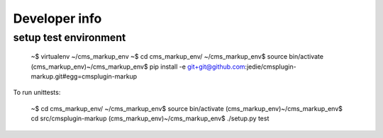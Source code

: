 Developer info
==============

setup test environment
----------------------

    ~$ virtualenv ~/cms_markup_env
    ~$ cd cms_markup_env/
    ~/cms_markup_env$ source bin/activate
    (cms_markup_env)~/cms_markup_env$ pip install -e git+git@github.com:jedie/cmsplugin-markup.git#egg=cmsplugin-markup

To run unittests:

    ~$ cd cms_markup_env/
    ~/cms_markup_env$ source bin/activate
    (cms_markup_env)~/cms_markup_env$ cd src/cmsplugin-markup
    (cms_markup_env)~/cms_markup_env$ ./setup.py test

